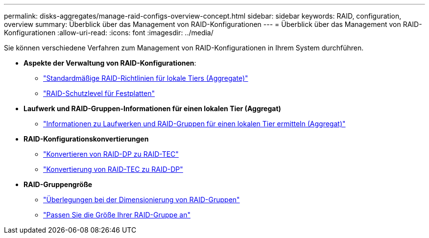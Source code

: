---
permalink: disks-aggregates/manage-raid-configs-overview-concept.html 
sidebar: sidebar 
keywords: RAID, configuration, overview 
summary: Überblick über das Management von RAID-Konfigurationen 
---
= Überblick über das Management von RAID-Konfigurationen
:allow-uri-read: 
:icons: font
:imagesdir: ../media/


[role="lead"]
Sie können verschiedene Verfahren zum Management von RAID-Konfigurationen in Ihrem System durchführen.

* *Aspekte der Verwaltung von RAID-Konfigurationen*:
+
** link:default-raid-policies-aggregates-concept.html["Standardmäßige RAID-Richtlinien für lokale Tiers (Aggregate)"]
** link:raid-protection-levels-disks-concept.html["RAID-Schutzlevel für Festplatten"]


* *Laufwerk und RAID-Gruppen-Informationen für einen lokalen Tier (Aggregat)*
+
** link:determine-drive-raid-group-info-aggregate-task.html["Informationen zu Laufwerken und RAID-Gruppen für einen lokalen Tier ermitteln (Aggregat)"]


* *RAID-Konfigurationskonvertierungen*
+
** link:convert-raid-dp-tec-task.html["Konvertieren von RAID-DP zu RAID-TEC"]
** link:convert-raid-tec-dp-task.html["Konvertierung von RAID-TEC zu RAID-DP"]


* *RAID-Gruppengröße*
+
** link:sizing-raid-groups-concept.html["Überlegungen bei der Dimensionierung von RAID-Gruppen"]
** link:customize-size-raid-groups-task.html["Passen Sie die Größe Ihrer RAID-Gruppe an"]



